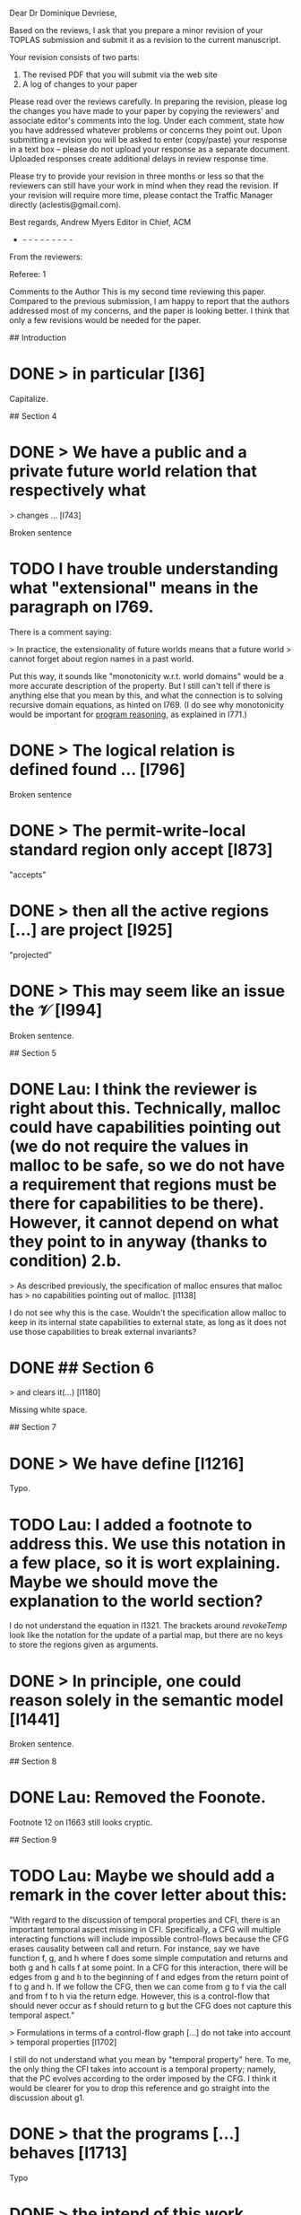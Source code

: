 Dear Dr Dominique Devriese,

Based on the reviews, I ask that you prepare a minor revision of your
TOPLAS submission and submit it as a revision to the current
manuscript.

Your revision consists of two parts:
1) The revised PDF that you will submit via the web site
2) A log of changes to your paper

Please read over the reviews carefully. In preparing the revision,
please log the changes you have made to your paper by copying the
reviewers' and associate editor's comments into the log. Under each
comment, state how you have addressed whatever problems or concerns
they point out. Upon submitting a revision you will be asked to enter
(copy/paste) your response in a text box -- please do not upload your
response as a separate document. Uploaded responses create additional
delays in review response time.

Please try to provide your revision in three months or less so that
the reviewers can still have your work in mind when they read the
revision. If your revision will require more time, please contact the
Traffic Manager directly (aclestis@gmail.com).

Best regards,
Andrew Myers
Editor in Chief, ACM

- - - - - - - - - -

From the reviewers:

Referee: 1

Comments to the Author
This is my second time reviewing this paper. Compared to the previous
submission, I am happy to report that the authors addressed most of my
concerns, and the paper is looking better. I think that only a few
revisions would be needed for the paper.

# Detailed Comments

## Introduction

* DONE > in particular [l36]

Capitalize.

## Section 4

* DONE > We have a public and a private future world relation that respectively what
> changes ... [l743]

Broken sentence

* TODO I have trouble understanding what "extensional" means in the paragraph on l769.
There is a comment saying:

> In practice, the extensionality of future worlds means that a future world
> cannot forget about region names in a past world.

Put this way, it sounds like "monotonicity w.r.t. world domains" would be a more
accurate description of the property.  But I still can't tell if there is
anything else that you mean by this, and what the connection is to solving
recursive domain equations, as hinted on l769. (I do see why monotonicity would
be important for _program reasoning_, as explained in l771.)

* DONE > The logical relation is defined found ... [l796]

Broken sentence

* DONE > The permit-write-local standard region only accept [l873]

"accepts"

* DONE > then all the active regions [...] are project [l925]

"projected"

* DONE > This may seem like an issue the $\mathcal{V}$ [l994]

Broken sentence.

## Section 5

* DONE Lau: I think the reviewer is right about this. Technically, malloc could have capabilities pointing out (we do not require the values in malloc to be safe, so we do not have a requirement that regions must be there for capabilities to be there). However, it cannot depend on what they point to in anyway (thanks to condition) 2.b.
> As described previously, the specification of malloc ensures that malloc has
> no capabilities pointing out of malloc. [l1138]

I do not see why this is the case.  Wouldn't the specification allow malloc to
keep in its internal state capabilities to external state, as long as it does
not use those capabilities to break external invariants?

* DONE ## Section 6

> and clears it(...) [l1180]

Missing white space.

## Section 7

* DONE > We have define [l1216]

Typo.

* TODO Lau: I added a footnote to address this. We use this notation in a few place, so it is wort explaining. Maybe we should move the explanation to the world section?
I do not understand the equation in l1321.  The brackets around $revokeTemp$
look like the notation for the update of a partial map, but there are no keys to
store the regions given as arguments.

* DONE > In principle, one could reason solely in the semantic model [l1441]

Broken sentence.

## Section 8

* DONE Lau: Removed the Foonote.
Footnote 12 on l1663 still looks cryptic.

## Section 9

* TODO Lau: Maybe we should add a remark in the cover letter about this:
"With regard to the discussion of temporal properties and CFI, there is an important temporal aspect missing in CFI.
Specifically, a CFG will multiple interacting functions will include impossible control-flows because the CFG erases causality between call and return.
For instance, say we have function f, g, and h where f does some simple computation and returns and both g and h calls f at some point.
In a CFG for this interaction, there will be edges from g and h to the beginning of f and edges from the return point of f to g and h.
If we follow the CFG, then we can come from g to f via the call and from f to h via the return edge.
However, this is a control-flow that should never occur as f should return to g but the CFG does not capture this temporal aspect."

> Formulations in terms of a control-flow graph [...] do not take into account
> temporal properties [l1702]

I still do not understand what you mean by "temporal property" here.  To me, the
only thing the CFI takes into account is a temporal property; namely, that the
PC evolves according to the order imposed by the CFG.  I think it would be
clearer for you to drop this reference and go straight into the discussion about
g1.

* DONE > that the programs [...] behaves [l1713]

Typo

* DONE > the intend of this work [l1830]

"intent"

* DONE > If we added unbounded integers [l1834]

"bounded", presumably.

* DONE > the property talks about a the [l1853]

Drop the "a".

## Appendix

* DONE Please give the definition of $\stackrel{n}{⊆}$ on l2124.

Referee: 2

Comments to the Author
The major concerns of the first round of reviewing have been addresses
in my assessment. There remain a few smaller things that should be
fixed, however.

* TODO - The authors explanation of the need for and intuition behind the
logical relation is overall very good. The only ingredient that
remains mysterious on first blush now is the role of the isopmorphism
\xi. I would suggest adding a sentence or two around line 712

* DONE - There is a half finished thought at the end of Section 7 (line 1441)

* DONE - line 1554 refers to "1" but I believe it should be "0"

* TODO - the comparison to Sewell et al. could perhaps be made clearer by
simply mentioning that Sewell et al.'s integrity theorem allows
reasoning that untrusted code will respect certain invariants. But
that those are the invariants encoded by the integrity+authority
confinement properties themselves. These two properties, unlike the
logical relation and the fundamental theorem proved in this
submission, are not parameterized by the invariants one might want
preserved by untrusted code. That would appear to be the fundamental
distinction and the invites the need for the more complex proof
technique.

Some typos:
* DONE - line 1180 (spacing preceding opening round bracket)
* DONE - line 1359 "we argue that we assumption 5" ...
* DONE - line 184 refers to "unbounded" integers when I believe the intent
was "bounded integers"
